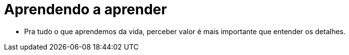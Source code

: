 = Aprendendo a aprender

* Pra tudo o que aprendemos da vida, perceber valor é mais importante que entender os detalhes.
